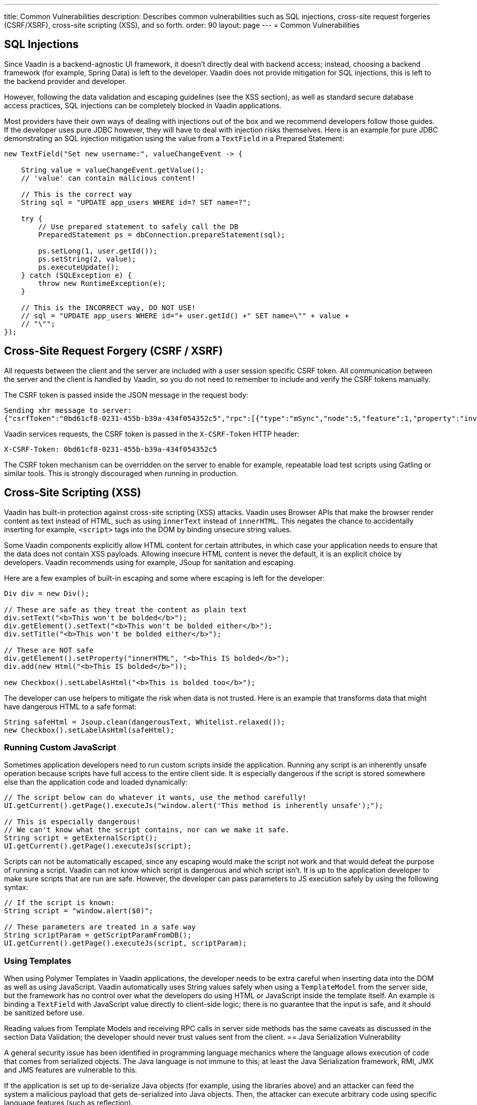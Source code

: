 ---
title: Common Vulnerabilities
description: Describes common vulnerabilities such as SQL injections, cross-site request forgeries (CSRF/XSRF), cross-site scripting (XSS), and so forth.
order: 90
layout: page
---
= Common Vulnerabilities

// tag::sql-injections[]
== SQL Injections

Since Vaadin is a backend-agnostic UI framework, it doesn't directly deal with backend access; instead, choosing a backend framework (for example, Spring Data) is left to the developer.
Vaadin does not provide mitigation for SQL injections, this is left to the backend provider and developer.

However, following the data validation and escaping guidelines (see the XSS section), as well as standard secure database access practices, SQL injections can be completely blocked in Vaadin applications.

Most providers have their own ways of dealing with injections out of the box and we recommend developers follow those guides. If the developer uses pure JDBC however, they will have to deal with injection risks themselves.
Here is an example for pure JDBC demonstrating an SQL injection mitigation using the value from a `TextField` in a Prepared Statement:
// end::sql-injections[]
[source,java]
----
new TextField("Set new username:", valueChangeEvent -> {

    String value = valueChangeEvent.getValue();
    // 'value' can contain malicious content!

    // This is the correct way
    String sql = "UPDATE app_users WHERE id=? SET name=?";

    try {
        // Use prepared statement to safely call the DB
        PreparedStatement ps = dbConnection.prepareStatement(sql);

        ps.setLong(1, user.getId());
        ps.setString(2, value);
        ps.executeUpdate();
    } catch (SQLException e) {
        throw new RuntimeException(e);
    }

    // This is the INCORRECT way, DO NOT USE!
    // sql = "UPDATE app_users WHERE id="+ user.getId() +" SET name=\"" + value +
    // "\"";
});
----
// tag::csrf[]
== Cross-Site Request Forgery (CSRF / XSRF)

All requests between the client and the server are included with a user session specific CSRF token.
All communication between the server and the client is handled by Vaadin, so you do not need to remember to include and verify the CSRF tokens manually.

The CSRF token is passed inside the JSON message in the request body:

[source]
----
Sending xhr message to server:
{"csrfToken":"0bd61cf8-0231-455b-b39a-434f054352c5","rpc":[{"type":"mSync","node":5,"feature":1,"property":"invalid","value":false},{"type":"publishedEventHandler","node":9,"templateEventMethodName":"confirmUpdate","templateEventMethodArgs":[0]}],"syncId":0,"clientId":0}
----

Vaadin services requests, the CSRF token is passed in the `X-CSRF-Token` HTTP header:

[source]
----
X-CSRF-Token: 0bd61cf8-0231-455b-b39a-434f054352c5
----

The CSRF token mechanism can be overridden on the server to enable for example, repeatable load test scripts using Gatling or similar tools.
This is strongly discouraged when running in production.

// end::csrf[]

// tag::xss[]
== Cross-Site Scripting (XSS)

Vaadin has built-in protection against cross-site scripting (XSS) attacks.
Vaadin uses Browser APIs that make the browser render content as text instead of HTML, such as using `innerText` instead of `innerHTML`.
This negates the chance to accidentally inserting for example, `<script>` tags into the DOM by binding unsecure string values.

Some Vaadin components explicitly allow HTML content for certain attributes, in which case your application needs to ensure that the data does not contain XSS payloads.
Allowing insecure HTML content is never the default, it is an explicit choice by developers.
Vaadin recommends using for example, JSoup for sanitation and escaping.

Here are a few examples of built-in escaping and some where escaping is left for the developer:
// end::xss[]
[source,java]
----
Div div = new Div();

// These are safe as they treat the content as plain text
div.setText("<b>This won't be bolded</b>");
div.getElement().setText("<b>This won't be bolded either</b>");
div.setTitle("<b>This won't be bolded either</b>");

// These are NOT safe
div.getElement().setProperty("innerHTML", "<b>This IS bolded</b>");
div.add(new Html("<b>This IS bolded</b>"));

new Checkbox().setLabelAsHtml("<b>This is bolded too</b>");
----
// tag::xss-with-helper[]
The developer can use helpers to mitigate the risk when data is not trusted.
Here is an example that transforms data that might have dangerous HTML to a safe format:
// end::xss-with-helper[]
[source,java]
----
String safeHtml = Jsoup.clean(dangerousText, Whitelist.relaxed());
new Checkbox().setLabelAsHtml(safeHtml);
----

=== Running Custom JavaScript

Sometimes application developers need to run custom scripts inside the application.
Running any script is an inherently unsafe operation because scripts have full access to the entire client side.
It is especially dangerous if the script is stored somewhere else than the application code and loaded dynamically:

[source,java]
----
// The script below can do whatever it wants, use the method carefully!
UI.getCurrent().getPage().executeJs("window.alert('This method is inherently unsafe');");

// This is especially dangerous!
// We can't know what the script contains, nor can we make it safe.
String script = getExternalScript();
UI.getCurrent().getPage().executeJs(script);
----

Scripts can not be automatically escaped, since any escaping would make the script not work and that would defeat the purpose of running a script.
Vaadin can not know which script is dangerous and which script isn't.
It is up to the application developer to make sure scripts that are run are safe.
However, the developer can pass parameters to JS execution safely by using the following syntax:

[source,java]
----
// If the script is known:
String script = "window.alert($0)";

// These parameters are treated in a safe way
String scriptParam = getScriptParamFromDB();
UI.getCurrent().getPage().executeJs(script, scriptParam);
----

=== Using Templates

When using Polymer Templates in Vaadin applications, the developer needs to be extra careful when inserting data into the DOM as well as using JavaScript.
Vaadin automatically uses String values safely when using a `TemplateModel` from the server side, but the framework has no control over what the developers do using HTML or JavaScript inside the template itself.
An example is binding a `TextField` with JavaScript value directly to client-side logic; there is no guarantee that the input is safe, and it should be sanitized before use.

Reading values from Template Models and receiving RPC calls in server side methods has the same caveats as discussed in the section Data Validation; the developer should never trust values sent from the client.
// tag::java-serialization[]
== Java Serialization Vulnerability

A general security issue has been identified in programming language mechanics where the language allows execution of code that comes from serialized objects.
The Java language is not immune to this; at least the Java Serialization framework, RMI, JMX and JMS features are vulnerable to this.

If the application is set up to de-serialize Java objects (for example, using the libraries above) and an attacker can feed the system a malicious payload that gets de-serialized into Java objects.
Then, the attacker can execute arbitrary code using specific language features (such as reflection).

Vaadin has published a security alert for this vulnerability, <<https://v.vaadin.com/security-alert-for-java-deserialization-of-untrusted-data-in-vaadin-severity-level-moderate, please click here for the report>>.

The vulnerability can not be fixed in Vaadin, but instead developers must mitigate the risk using methods described in the alert appendices.
// end::java-serialization[]
